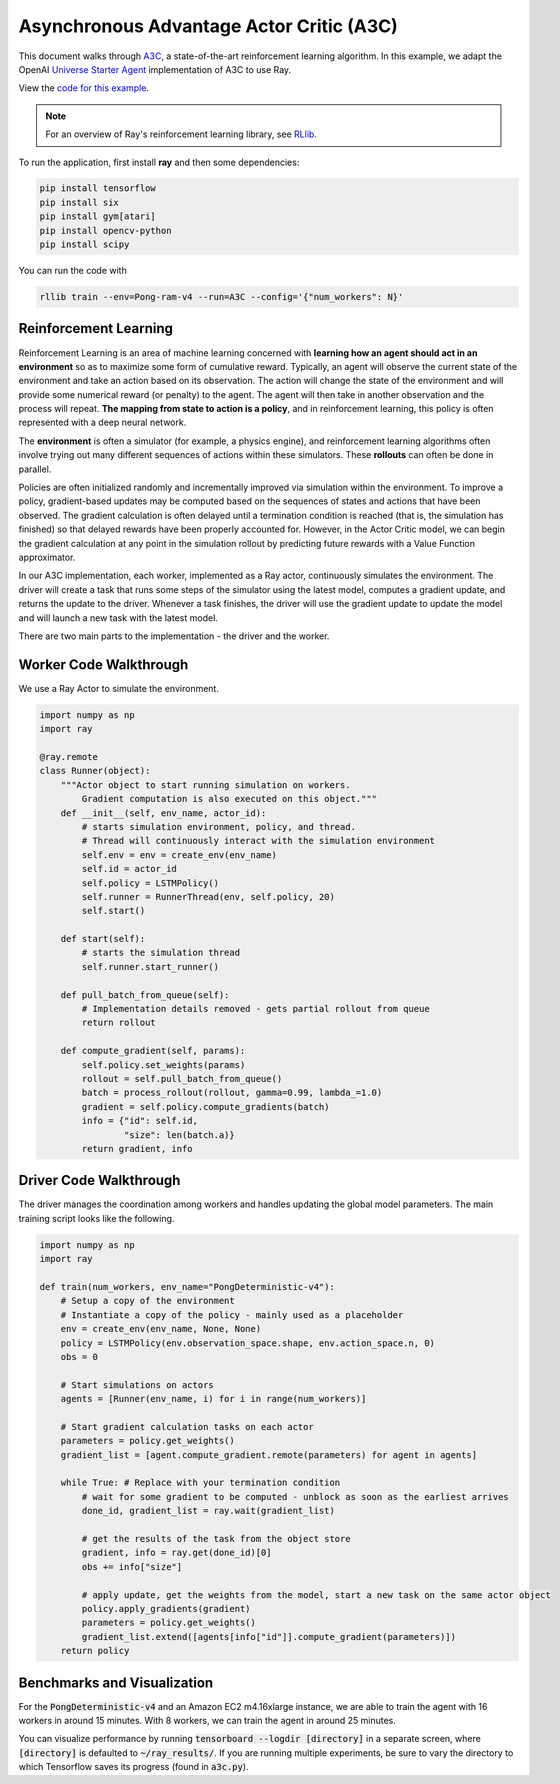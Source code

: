 Asynchronous Advantage Actor Critic (A3C)
=========================================

This document walks through `A3C`_, a state-of-the-art reinforcement learning
algorithm. In this example, we adapt the OpenAI `Universe Starter Agent`_
implementation of A3C to use Ray.

View the `code for this example`_.

.. _`A3C`: https://arxiv.org/abs/1602.01783
.. _`Universe Starter Agent`: https://github.com/openai/universe-starter-agent
.. _`code for this example`: https://github.com/ray-project/ray/tree/master/python/ray/rllib/agents/a3c

.. note::

    For an overview of Ray's reinforcement learning library, see `RLlib <http://ray.readthedocs.io/en/latest/rllib.html>`__.

To run the application, first install **ray** and then some dependencies:

.. code-block:: bash

  pip install tensorflow
  pip install six
  pip install gym[atari]
  pip install opencv-python
  pip install scipy

You can run the code with

.. code-block:: bash

  rllib train --env=Pong-ram-v4 --run=A3C --config='{"num_workers": N}'

Reinforcement Learning
----------------------

Reinforcement Learning is an area of machine learning concerned with **learning
how an agent should act in an environment** so as to maximize some form of
cumulative reward. Typically, an agent will observe the current state of the
environment and take an action based on its observation. The action will change
the state of the environment and will provide some numerical reward (or penalty)
to the agent. The agent will then take in another observation and the process
will repeat. **The mapping from state to action is a policy**, and in
reinforcement learning, this policy is often represented with a deep neural
network.

The **environment** is often a simulator (for example, a physics engine), and
reinforcement learning algorithms often involve trying out many different
sequences of actions within these simulators. These **rollouts** can often be
done in parallel.

Policies are often initialized randomly and incrementally improved via
simulation within the environment. To improve a policy, gradient-based updates
may be computed based on the sequences of states and actions that have been
observed. The gradient calculation is often delayed until a termination
condition is reached (that is, the simulation has finished) so that delayed
rewards have been properly accounted for. However, in the Actor Critic model, we
can begin the gradient calculation at any point in the simulation rollout by
predicting future rewards with a Value Function approximator.

In our A3C implementation, each worker, implemented as a Ray actor, continuously
simulates the environment. The driver will create a task that runs some steps
of the simulator using the latest model, computes a gradient update, and returns
the update to the driver. Whenever a task finishes, the driver will use the
gradient update to update the model and will launch a new task with the latest
model.

There are two main parts to the implementation - the driver and the worker.

Worker Code Walkthrough
-----------------------

We use a Ray Actor to simulate the environment.

.. code-block:: python

  import numpy as np
  import ray

  @ray.remote
  class Runner(object):
      """Actor object to start running simulation on workers.
          Gradient computation is also executed on this object."""
      def __init__(self, env_name, actor_id):
          # starts simulation environment, policy, and thread.
          # Thread will continuously interact with the simulation environment
          self.env = env = create_env(env_name)
          self.id = actor_id
          self.policy = LSTMPolicy()
          self.runner = RunnerThread(env, self.policy, 20)
          self.start()

      def start(self):
          # starts the simulation thread
          self.runner.start_runner()

      def pull_batch_from_queue(self):
          # Implementation details removed - gets partial rollout from queue
          return rollout

      def compute_gradient(self, params):
          self.policy.set_weights(params)
          rollout = self.pull_batch_from_queue()
          batch = process_rollout(rollout, gamma=0.99, lambda_=1.0)
          gradient = self.policy.compute_gradients(batch)
          info = {"id": self.id,
                  "size": len(batch.a)}
          return gradient, info

Driver Code Walkthrough
-----------------------

The driver manages the coordination among workers and handles updating the
global model parameters. The main training script looks like the following.


.. code-block:: python

  import numpy as np
  import ray

  def train(num_workers, env_name="PongDeterministic-v4"):
      # Setup a copy of the environment
      # Instantiate a copy of the policy - mainly used as a placeholder
      env = create_env(env_name, None, None)
      policy = LSTMPolicy(env.observation_space.shape, env.action_space.n, 0)
      obs = 0

      # Start simulations on actors
      agents = [Runner(env_name, i) for i in range(num_workers)]

      # Start gradient calculation tasks on each actor
      parameters = policy.get_weights()
      gradient_list = [agent.compute_gradient.remote(parameters) for agent in agents]

      while True: # Replace with your termination condition
          # wait for some gradient to be computed - unblock as soon as the earliest arrives
          done_id, gradient_list = ray.wait(gradient_list)

          # get the results of the task from the object store
          gradient, info = ray.get(done_id)[0]
          obs += info["size"]

          # apply update, get the weights from the model, start a new task on the same actor object
          policy.apply_gradients(gradient)
          parameters = policy.get_weights()
          gradient_list.extend([agents[info["id"]].compute_gradient(parameters)])
      return policy


Benchmarks and Visualization
----------------------------

For the :code:`PongDeterministic-v4` and an Amazon EC2 m4.16xlarge instance, we
are able to train the agent with 16 workers in around 15 minutes. With 8
workers, we can train the agent in around 25 minutes.

You can visualize performance by running
:code:`tensorboard --logdir [directory]` in a separate screen, where
:code:`[directory]` is defaulted to :code:`~/ray_results/`. If you are running
multiple experiments, be sure to vary the directory to which Tensorflow saves
its progress (found in :code:`a3c.py`).
